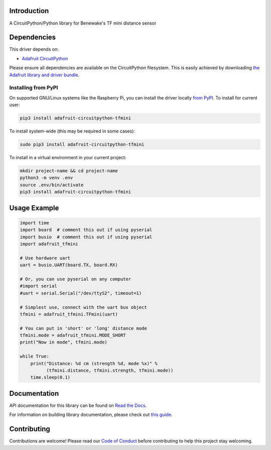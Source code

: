 Introduction
============

.. image:: https://readthedocs.org/projects/adafruit-circuitpython-tfmini/badge/?version=latest
    :target: https://docs.circuitpython.org/projects/tfmini/en/latest/
    :alt: Documentation Status

.. image:: https://raw.githubusercontent.com/adafruit/Adafruit_CircuitPython_Bundle/main/badges/adafruit_discord.svg
    :target: https://adafru.it/discord
    :alt: Discord

.. image:: https://github.com/adafruit/Adafruit_CircuitPython_TFmini/workflows/Build%CI/badge.svg
    :target: https://github.com/adafruit/Adafruit_CircuitPython_TFmini/actions/
    :alt: Build Status

A CircuitPython/Python library for Benewake's TF mini distance sensor

Dependencies
=============
This driver depends on:

* `Adafruit CircuitPython <https://github.com/adafruit/circuitpython>`_

Please ensure all dependencies are available on the CircuitPython filesystem.
This is easily achieved by downloading
`the Adafruit library and driver bundle <https://github.com/adafruit/Adafruit_CircuitPython_Bundle>`_.

Installing from PyPI
--------------------

On supported GNU/Linux systems like the Raspberry Pi, you can install the driver locally `from
PyPI <https://pypi.org/project/adafruit-circuitpython-tfmini/>`_. To install for current user:

.. code-block:: shell

    pip3 install adafruit-circuitpython-tfmini

To install system-wide (this may be required in some cases):

.. code-block:: shell

    sudo pip3 install adafruit-circuitpython-tfmini

To install in a virtual environment in your current project:

.. code-block:: shell

    mkdir project-name && cd project-name
    python3 -m venv .env
    source .env/bin/activate
    pip3 install adafruit-circuitpython-tfmini

Usage Example
=============

.. code-block:: python

	import time
	import board  # comment this out if using pyserial
	import busio  # comment this out if using pyserial
	import adafruit_tfmini

	# Use hardware uart
	uart = busio.UART(board.TX, board.RX)

	# Or, you can use pyserial on any computer
	#import serial
	#uart = serial.Serial("/dev/ttyS2", timeout=1)

	# Simplest use, connect with the uart bus object
	tfmini = adafruit_tfmini.TFmini(uart)

	# You can put in 'short' or 'long' distance mode
	tfmini.mode = adafruit_tfmini.MODE_SHORT
	print("Now in mode", tfmini.mode)

	while True:
	    print("Distance: %d cm (strength %d, mode %x)" %
		  (tfmini.distance, tfmini.strength, tfmini.mode))
	    time.sleep(0.1)


Documentation
=============

API documentation for this library can be found on `Read the Docs <https://docs.circuitpython.org/projects/tfmini/en/latest/>`_.

For information on building library documentation, please check out `this guide <https://learn.adafruit.com/creating-and-sharing-a-circuitpython-library/sharing-our-docs-on-readthedocs#sphinx-5-1>`_.

Contributing
============

Contributions are welcome! Please read our `Code of Conduct
<https://github.com/adafruit/Adafruit_CircuitPython_TFmini/blob/main/CODE_OF_CONDUCT.md>`_
before contributing to help this project stay welcoming.
